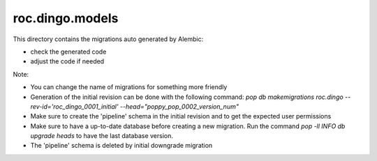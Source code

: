 roc.dingo.models
================

This directory contains the migrations auto generated by Alembic:

- check the generated code
- adjust the code if needed

Note:

- You can change the name of migrations for something more friendly
- Generation of the initial revision can be done with the following command: `pop db makemigrations roc.dingo --rev-id='roc_dingo_0001_initial' --head="poppy_pop_0002_version_num"`
- Make sure to create the 'pipeline' schema in the initial revision and to get the expected user permissions
- Make sure to have a up-to-date database before creating a new migration. Run the command `pop -ll INFO db upgrade heads` to have the last database version.
- The 'pipeline' schema is deleted by initial downgrade migration
